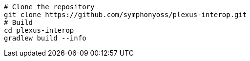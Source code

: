 [source, bash]
----
# Clone the repository
git clone https://github.com/symphonyoss/plexus-interop.git
# Build
cd plexus-interop
gradlew build --info
----